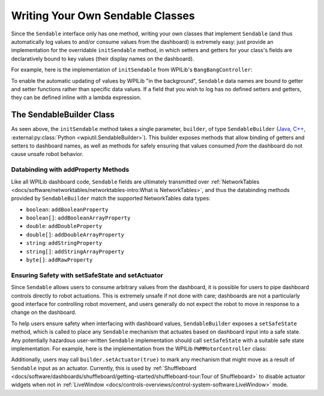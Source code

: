 Writing Your Own Sendable Classes
=================================

Since the ``Sendable`` interface only has one method, writing your own classes that implement ``Sendable`` (and thus automatically log values to and/or consume values from the dashboard) is extremely easy: just provide an implementation for the overridable ``initSendable`` method, in which setters and getters for your class's fields are declaratively bound to key values (their display names on the dashboard).

For example, here is the implementation of ``initSendable`` from WPILib's ``BangBangController``:

.. tab-set-code::

    .. remoteliteralinclude:: https://raw.githubusercontent.com/wpilibsuite/allwpilib/v2024.1.1/wpimath/src/main/java/edu/wpi/first/math/controller/BangBangController.java
        :language: java
        :lines: 151-159
        :linenos:
        :lineno-start: 151

    .. remoteliteralinclude:: https://raw.githubusercontent.com/wpilibsuite/allwpilib/v2024.1.1/wpimath/src/main/native/cpp/controller/BangBangController.cpp
        :language: c++
        :lines: 55-69
        :linenos:
        :lineno-start: 55

To enable the automatic updating of values by WPILib "in the background", ``Sendable`` data names are bound to getter and setter functions rather than specific data values.  If a field that you wish to log has no defined setters and getters, they can be defined inline with a lambda expression.

The SendableBuilder Class
-------------------------

As seen above, the ``initSendable`` method takes a single parameter, ``builder``, of type ``SendableBuilder`` (`Java <https://github.wpilib.org/allwpilib/docs/release/java/edu/wpi/first/util/sendable/SendableBuilder.html>`__, `C++ <https://github.wpilib.org/allwpilib/docs/release/cpp/classwpi_1_1_sendable_builder.html>`__, :external:py:class:`Python <wpiutil.SendableBuilder>`).  This builder exposes methods that allow binding of getters and setters to dashboard names, as well as methods for safely ensuring that values consumed *from* the dashboard do not cause unsafe robot behavior.

Databinding with addProperty Methods
^^^^^^^^^^^^^^^^^^^^^^^^^^^^^^^^^^^^

Like all WPILib dashboard code, ``Sendable`` fields are ultimately transmitted over :ref:`NetworkTables <docs/software/networktables/networktables-intro:What is NetworkTables>`, and thus the databinding methods provided by ``SendableBuilder`` match the supported NetworkTables data types:

* ``boolean``: ``addBooleanProperty``
* ``boolean[]``: ``addBooleanArrayProperty``
* ``double``: ``addDoubleProperty``
* ``double[]``: ``addDoubleArrayProperty``
* ``string``:  ``addStringProperty``
* ``string[]``: ``addStringArrayProperty``
* ``byte[]``: ``addRawProperty``

Ensuring Safety with setSafeState and setActuator
^^^^^^^^^^^^^^^^^^^^^^^^^^^^^^^^^^^^^^^^^^^^^^^^^

Since ``Sendable`` allows users to consume arbitrary values from the dashboard, it is possible for users to pipe dashboard controls directly to robot actuations.  This is extremely unsafe if not done with care; dashboards are not a particularly good interface for controlling robot movement, and users generally do not expect the robot to move in response to a change on the dashboard.

To help users ensure safety when interfacing with dashboard values, ``SendableBuilder`` exposes a ``setSafeState`` method, which is called to place any ``Sendable`` mechanism that actuates based on dashboard input into a safe state.  Any potentially hazardous user-written ``Sendable`` implementation should call ``setSafeState`` with a suitable safe state implementation.  For example, here is the implementation from the WPILib ``PWMMotorController`` class:

.. tab-set-code::

    .. remoteliteralinclude:: https://raw.githubusercontent.com/wpilibsuite/allwpilib/v2024.1.1-beta-4/wpilibj/src/main/java/edu/wpi/first/wpilibj/motorcontrol/PWMMotorController.java
        :language: java
        :lines: 120-126
        :linenos:
        :lineno-start: 120

    .. remoteliteralinclude:: https://raw.githubusercontent.com/wpilibsuite/allwpilib/v2024.1.1-beta-4/wpilibc/src/main/native/cpp/motorcontrol/PWMMotorController.cpp
        :language: c++
        :lines: 56-62
        :linenos:
        :lineno-start: 56

Additionally, users may call ``builder.setActuator(true)`` to mark any mechanism that might move as a result of ``Sendable`` input as an actuator.  Currently, this is used by :ref:`Shuffleboard <docs/software/dashboards/shuffleboard/getting-started/shuffleboard-tour:Tour of Shuffleboard>` to disable actuator widgets when not in :ref:`LiveWindow <docs/controls-overviews/control-system-software:LiveWindow>` mode.
